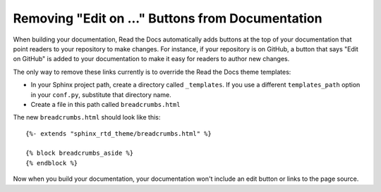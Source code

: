 Removing "Edit on ..." Buttons from Documentation
=================================================

When building your documentation, Read the Docs automatically adds buttons at
the top of your documentation that point readers to your repository to make
changes. For instance, if your repository is on GitHub, a button that says "Edit
on GitHub" is added to your documentation to make it easy for readers to author
new changes.

The only way to remove these links currently is to override the Read the Docs
theme templates:

* In your Sphinx project path, create a directory called ``_templates``. If you
  use a different ``templates_path`` option in your ``conf.py``, substitute that
  directory name.
* Create a file in this path called ``breadcrumbs.html``

The new ``breadcrumbs.html`` should look like this::

    {%- extends "sphinx_rtd_theme/breadcrumbs.html" %}

    {% block breadcrumbs_aside %}
    {% endblock %}

Now when you build your documentation, your documentation won't include an edit
button or links to the page source.
